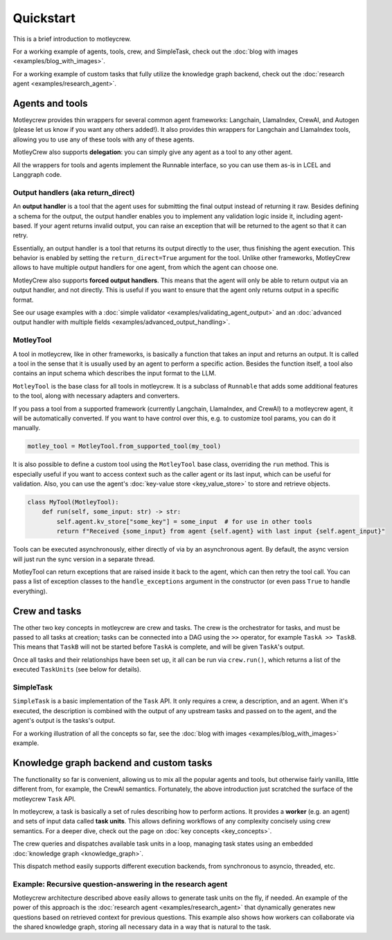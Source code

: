 Quickstart
==========

This is a brief introduction to motleycrew.

For a working example of agents, tools, crew, and SimpleTask, check out the :doc:`blog with images <examples/blog_with_images>`.

For a working example of custom tasks that fully utilize the knowledge graph backend, check out the :doc:`research agent <examples/research_agent>`.

Agents and tools
----------------

Motleycrew provides thin wrappers for several common agent frameworks: Langchain, LlamaIndex, CrewAI, and Autogen (please let us know if you want any others added!).
It also provides thin wrappers for Langchain and LlamaIndex tools, allowing you to use any of these tools with any of these agents.

MotleyCrew also supports **delegation**: you can simply give any agent as a tool to any other agent.

All the wrappers for tools and agents implement the Runnable interface, so you can use them as-is in LCEL and Langgraph code.

Output handlers (aka return_direct)
^^^^^^^^^^^^^^^^^^^^^^^^^^^^^^^^^^^

An **output handler** is a tool that the agent uses for submitting the final output instead of returning it raw. Besides defining a schema for the output, the output handler enables you to implement any validation logic inside it, including agent-based. If your agent returns invalid output, you can raise an exception that will be returned to the agent so that it can retry.

Essentially, an output handler is a tool that returns its output directly to the user, thus finishing the agent execution. This behavior is enabled by setting the ``return_direct=True`` argument for the tool. Unlike other frameworks, MotleyCrew allows to have multiple output handlers for one agent, from which the agent can choose one.

MotleyCrew also supports **forced output handlers**. This means that the agent will only be able to return output via an output handler, and not directly. This is useful if you want to ensure that the agent only returns output in a specific format.

See our usage examples with a :doc:`simple validator <examples/validating_agent_output>` and an :doc:`advanced output handler with multiple fields <examples/advanced_output_handling>`.

MotleyTool
^^^^^^^^^^

A tool in motleycrew, like in other frameworks, is basically a function that takes an input and returns an output.
It is called a tool in the sense that it is usually used by an agent to perform a specific action.
Besides the function itself, a tool also contains an input schema which describes the input format to the LLM.

``MotleyTool`` is the base class for all tools in motleycrew. It is a subclass of ``Runnable`` that adds some additional features to the tool, along with necessary adapters and converters.

If you pass a tool from a supported framework (currently Langchain, LlamaIndex, and CrewAI) to a motleycrew agent, it will be automatically converted. If you want to have control over this, e.g. to customize tool params, you can do it manually.

.. code-block:: python

    motley_tool = MotleyTool.from_supported_tool(my_tool)

It is also possible to define a custom tool using the ``MotleyTool`` base class, overriding the ``run`` method. This is especially useful if you want to access context such as the caller agent or its last input, which can be useful for validation. Also, you can use the agent's :doc:`key-value store <key_value_store>` to store and retrieve objects.

.. code-block:: python

    class MyTool(MotleyTool):
        def run(self, some_input: str) -> str:
            self.agent.kv_store["some_key"] = some_input  # for use in other tools
            return f"Received {some_input} from agent {self.agent} with last input {self.agent_input}"

Tools can be executed asynchronously, either directly of via by an asynchronous agent. By default, the async version will just run the sync version in a separate thread.

MotleyTool can return exceptions that are raised inside it back to the agent, which can then retry the tool call. You can pass a list of exception classes to the ``handle_exceptions`` argument in the constructor (or even pass ``True`` to handle everything).

Crew and tasks
--------------

The other two key concepts in motleycrew are crew and tasks. The crew is the orchestrator for tasks, and must be passed to all tasks at creation; tasks can be connected into a DAG using the ``>>`` operator, for example ``TaskA >> TaskB``. This means that ``TaskB`` will not be started before ``TaskA`` is complete, and will be given ``TaskA``'s output.

Once all tasks and their relationships have been set up, it all can be run via ``crew.run()``, which returns a list of the executed ``TaskUnits`` (see below for details).

SimpleTask
^^^^^^^^^^

``SimpleTask`` is a basic implementation of the ``Task`` API. It only requires a crew, a description, and an agent. When it's executed, the description is combined with the output of any upstream tasks and passed on to the agent, and the agent's output is the tasks's output.

For a working illustration of all the concepts so far, see the :doc:`blog with images <examples/blog_with_images>` example.

Knowledge graph backend and custom tasks
----------------------------------------

The functionality so far is convenient, allowing us to mix all the popular agents and tools, but otherwise fairly vanilla, little different from, for example, the CrewAI semantics. Fortunately, the above introduction just scratched the surface of the motleycrew ``Task`` API.

In motleycrew, a task is basically a set of rules describing how to perform actions. It provides a **worker** (e.g. an agent) and sets of input data called **task units**. This allows defining workflows of any complexity concisely using crew semantics. For a deeper dive, check out the page on :doc:`key concepts <key_concepts>`.

The crew queries and dispatches available task units in a loop, managing task states using an embedded :doc:`knowledge graph <knowledge_graph>`.

This dispatch method easily supports different execution backends, from synchronous to asyncio, threaded, etc.

Example: Recursive question-answering in the research agent
^^^^^^^^^^^^^^^^^^^^^^^^^^^^^^^^^^^^^^^^^^^^^^^^^^^^^^^^^^^

Motleycrew architecture described above easily allows to generate task units on the fly, if needed. An example of the power of this approach is the :doc:`research agent <examples/research_agent>` that dynamically generates new questions based on retrieved context for previous questions.
This example also shows how workers can collaborate via the shared knowledge graph, storing all necessary data in a way that is natural to the task.
